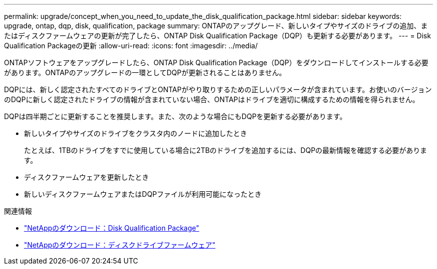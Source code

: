 ---
permalink: upgrade/concept_when_you_need_to_update_the_disk_qualification_package.html 
sidebar: sidebar 
keywords: upgrade, ontap, dqp, disk, qualification, package 
summary: ONTAPのアップグレード、新しいタイプやサイズのドライブの追加、またはディスクファームウェアの更新が完了したら、ONTAP Disk Qualification Package（DQP）も更新する必要があります。 
---
= Disk Qualification Packageの更新
:allow-uri-read: 
:icons: font
:imagesdir: ../media/


[role="lead"]
ONTAPソフトウェアをアップグレードしたら、ONTAP Disk Qualification Package（DQP）をダウンロードしてインストールする必要があります。ONTAPのアップグレードの一環としてDQPが更新されることはありません。

DQPには、新しく認定されたすべてのドライブとONTAPがやり取りするための正しいパラメータが含まれています。お使いのバージョンのDQPに新しく認定されたドライブの情報が含まれていない場合、ONTAPはドライブを適切に構成するための情報を得られません。

DQPは四半期ごとに更新することを推奨します。また、次のような場合にもDQPを更新する必要があります。

* 新しいタイプやサイズのドライブをクラスタ内のノードに追加したとき
+
たとえば、1TBのドライブをすでに使用している場合に2TBのドライブを追加するには、DQPの最新情報を確認する必要があります。

* ディスクファームウェアを更新したとき
* 新しいディスクファームウェアまたはDQPファイルが利用可能になったとき


.関連情報
* https://mysupport.netapp.com/site/downloads/firmware/disk-drive-firmware/download/DISKQUAL/ALL/qual_devices.zip["NetAppのダウンロード：Disk Qualification Package"^]
* https://mysupport.netapp.com/site/downloads/firmware/disk-drive-firmware["NetAppのダウンロード：ディスクドライブファームウェア"^]

